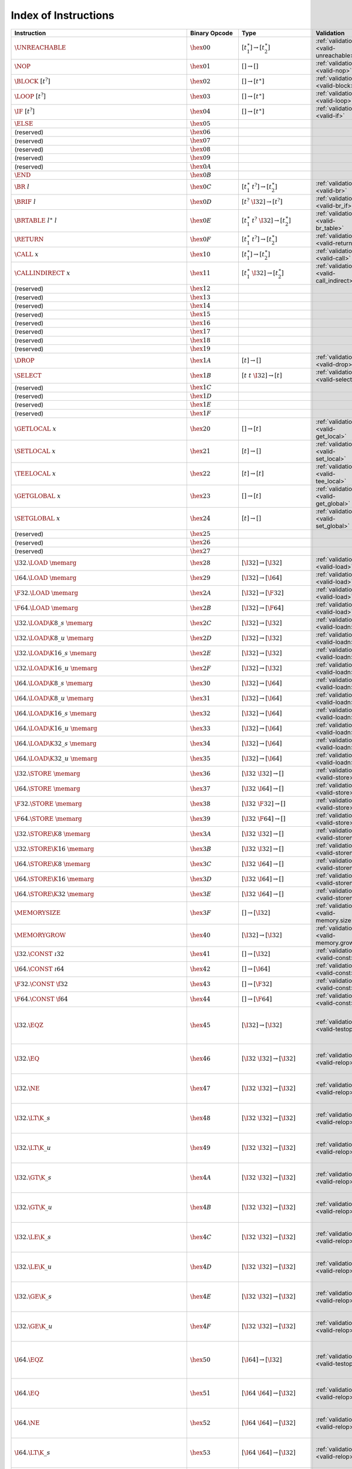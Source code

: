 .. index:: instruction
.. _index-instr:

Index of Instructions
---------------------

=======================================================  =========================  ==========================================  =============================================  ===============================================================
Instruction                                              Binary Opcode              Type                                        Validation                                     Execution
=======================================================  =========================  ==========================================  =============================================  ===============================================================
:math:`\UNREACHABLE`                                     :math:`\hex{00}`           :math:`[t_1^\ast] \to [t_2^\ast]`           :ref:`validation <valid-unreachable>`          :ref:`execution <exec-unreachable>`
:math:`\NOP`                                             :math:`\hex{01}`           :math:`[] \to []`                           :ref:`validation <valid-nop>`                  :ref:`execution <exec-nop>`
:math:`\BLOCK~[t^?]`                                     :math:`\hex{02}`           :math:`[] \to [t^\ast]`                     :ref:`validation <valid-block>`                :ref:`execution <exec-block>`
:math:`\LOOP~[t^?]`                                      :math:`\hex{03}`           :math:`[] \to [t^\ast]`                     :ref:`validation <valid-loop>`                 :ref:`execution <exec-loop>`
:math:`\IF~[t^?]`                                        :math:`\hex{04}`           :math:`[] \to [t^\ast]`                     :ref:`validation <valid-if>`                   :ref:`execution <exec-if>`
:math:`\ELSE`                                            :math:`\hex{05}`
(reserved)                                               :math:`\hex{06}`
(reserved)                                               :math:`\hex{07}`
(reserved)                                               :math:`\hex{08}`
(reserved)                                               :math:`\hex{09}`
(reserved)                                               :math:`\hex{0A}`
:math:`\END`                                             :math:`\hex{0B}`
:math:`\BR~l`                                            :math:`\hex{0C}`           :math:`[t_1^\ast~t^?] \to [t_2^\ast]`       :ref:`validation <valid-br>`                   :ref:`execution <exec-br>`
:math:`\BRIF~l`                                          :math:`\hex{0D}`           :math:`[t^?~\I32] \to [t^?]`                :ref:`validation <valid-br_if>`                :ref:`execution <exec-br_if>`
:math:`\BRTABLE~l^\ast~l`                                :math:`\hex{0E}`           :math:`[t_1^\ast~t^?~\I32] \to [t_2^\ast]`  :ref:`validation <valid-br_table>`             :ref:`execution <exec-br_table>`
:math:`\RETURN`                                          :math:`\hex{0F}`           :math:`[t_1^\ast~t^?] \to [t_2^\ast]`       :ref:`validation <valid-return>`               :ref:`execution <exec-return>`
:math:`\CALL~x`                                          :math:`\hex{10}`           :math:`[t_1^\ast] \to [t_2^\ast]`           :ref:`validation <valid-call>`                 :ref:`execution <exec-call>`
:math:`\CALLINDIRECT~x`                                  :math:`\hex{11}`           :math:`[t_1^\ast~\I32] \to [t_2^\ast]`      :ref:`validation <valid-call_indirect>`        :ref:`execution <exec-call_indirect>`
(reserved)                                               :math:`\hex{12}`
(reserved)                                               :math:`\hex{13}`
(reserved)                                               :math:`\hex{14}`
(reserved)                                               :math:`\hex{15}`
(reserved)                                               :math:`\hex{16}`
(reserved)                                               :math:`\hex{17}`
(reserved)                                               :math:`\hex{18}`
(reserved)                                               :math:`\hex{19}`
:math:`\DROP`                                            :math:`\hex{1A}`           :math:`[t] \to []`                          :ref:`validation <valid-drop>`                 :ref:`execution <exec-drop>`
:math:`\SELECT`                                          :math:`\hex{1B}`           :math:`[t~t~\I32] \to [t]`                  :ref:`validation <valid-select>`               :ref:`execution <exec-select>`
(reserved)                                               :math:`\hex{1C}`
(reserved)                                               :math:`\hex{1D}`
(reserved)                                               :math:`\hex{1E}`
(reserved)                                               :math:`\hex{1F}`
:math:`\GETLOCAL~x`                                      :math:`\hex{20}`           :math:`[] \to [t]`                          :ref:`validation <valid-get_local>`            :ref:`execution <exec-get_local>`
:math:`\SETLOCAL~x`                                      :math:`\hex{21}`           :math:`[t] \to []`                          :ref:`validation <valid-set_local>`            :ref:`execution <exec-set_local>`
:math:`\TEELOCAL~x`                                      :math:`\hex{22}`           :math:`[t] \to [t]`                         :ref:`validation <valid-tee_local>`            :ref:`execution <exec-tee_local>`
:math:`\GETGLOBAL~x`                                     :math:`\hex{23}`           :math:`[] \to [t]`                          :ref:`validation <valid-get_global>`           :ref:`execution <exec-get_global>`
:math:`\SETGLOBAL~x`                                     :math:`\hex{24}`           :math:`[t] \to []`                          :ref:`validation <valid-set_global>`           :ref:`execution <exec-set_global>`
(reserved)                                               :math:`\hex{25}`
(reserved)                                               :math:`\hex{26}`
(reserved)                                               :math:`\hex{27}`
:math:`\I32.\LOAD~\memarg`                               :math:`\hex{28}`           :math:`[\I32] \to [\I32]`                   :ref:`validation <valid-load>`                 :ref:`execution <exec-load>`
:math:`\I64.\LOAD~\memarg`                               :math:`\hex{29}`           :math:`[\I32] \to [\I64]`                   :ref:`validation <valid-load>`                 :ref:`execution <exec-load>`
:math:`\F32.\LOAD~\memarg`                               :math:`\hex{2A}`           :math:`[\I32] \to [\F32]`                   :ref:`validation <valid-load>`                 :ref:`execution <exec-load>`
:math:`\F64.\LOAD~\memarg`                               :math:`\hex{2B}`           :math:`[\I32] \to [\F64]`                   :ref:`validation <valid-load>`                 :ref:`execution <exec-load>`
:math:`\I32.\LOAD\K{8\_s}~\memarg`                       :math:`\hex{2C}`           :math:`[\I32] \to [\I32]`                   :ref:`validation <valid-loadn>`                :ref:`execution <exec-loadn>`
:math:`\I32.\LOAD\K{8\_u}~\memarg`                       :math:`\hex{2D}`           :math:`[\I32] \to [\I32]`                   :ref:`validation <valid-loadn>`                :ref:`execution <exec-loadn>`
:math:`\I32.\LOAD\K{16\_s}~\memarg`                      :math:`\hex{2E}`           :math:`[\I32] \to [\I32]`                   :ref:`validation <valid-loadn>`                :ref:`execution <exec-loadn>`
:math:`\I32.\LOAD\K{16\_u}~\memarg`                      :math:`\hex{2F}`           :math:`[\I32] \to [\I32]`                   :ref:`validation <valid-loadn>`                :ref:`execution <exec-loadn>`
:math:`\I64.\LOAD\K{8\_s}~\memarg`                       :math:`\hex{30}`           :math:`[\I32] \to [\I64]`                   :ref:`validation <valid-loadn>`                :ref:`execution <exec-loadn>`
:math:`\I64.\LOAD\K{8\_u}~\memarg`                       :math:`\hex{31}`           :math:`[\I32] \to [\I64]`                   :ref:`validation <valid-loadn>`                :ref:`execution <exec-loadn>`
:math:`\I64.\LOAD\K{16\_s}~\memarg`                      :math:`\hex{32}`           :math:`[\I32] \to [\I64]`                   :ref:`validation <valid-loadn>`                :ref:`execution <exec-loadn>`
:math:`\I64.\LOAD\K{16\_u}~\memarg`                      :math:`\hex{33}`           :math:`[\I32] \to [\I64]`                   :ref:`validation <valid-loadn>`                :ref:`execution <exec-loadn>`
:math:`\I64.\LOAD\K{32\_s}~\memarg`                      :math:`\hex{34}`           :math:`[\I32] \to [\I64]`                   :ref:`validation <valid-loadn>`                :ref:`execution <exec-loadn>`
:math:`\I64.\LOAD\K{32\_u}~\memarg`                      :math:`\hex{35}`           :math:`[\I32] \to [\I64]`                   :ref:`validation <valid-loadn>`                :ref:`execution <exec-loadn>`
:math:`\I32.\STORE~\memarg`                              :math:`\hex{36}`           :math:`[\I32~\I32] \to []`                  :ref:`validation <valid-store>`                :ref:`execution <exec-store>`
:math:`\I64.\STORE~\memarg`                              :math:`\hex{37}`           :math:`[\I32~\I64] \to []`                  :ref:`validation <valid-store>`                :ref:`execution <exec-store>`
:math:`\F32.\STORE~\memarg`                              :math:`\hex{38}`           :math:`[\I32~\F32] \to []`                  :ref:`validation <valid-store>`                :ref:`execution <exec-store>`
:math:`\F64.\STORE~\memarg`                              :math:`\hex{39}`           :math:`[\I32~\F64] \to []`                  :ref:`validation <valid-store>`                :ref:`execution <exec-store>`
:math:`\I32.\STORE\K{8}~\memarg`                         :math:`\hex{3A}`           :math:`[\I32~\I32] \to []`                  :ref:`validation <valid-storen>`               :ref:`execution <exec-storen>`
:math:`\I32.\STORE\K{16}~\memarg`                        :math:`\hex{3B}`           :math:`[\I32~\I32] \to []`                  :ref:`validation <valid-storen>`               :ref:`execution <exec-storen>`
:math:`\I64.\STORE\K{8}~\memarg`                         :math:`\hex{3C}`           :math:`[\I32~\I64] \to []`                  :ref:`validation <valid-storen>`               :ref:`execution <exec-storen>`
:math:`\I64.\STORE\K{16}~\memarg`                        :math:`\hex{3D}`           :math:`[\I32~\I64] \to []`                  :ref:`validation <valid-storen>`               :ref:`execution <exec-storen>`
:math:`\I64.\STORE\K{32}~\memarg`                        :math:`\hex{3E}`           :math:`[\I32~\I64] \to []`                  :ref:`validation <valid-storen>`               :ref:`execution <exec-storen>`
:math:`\MEMORYSIZE`                                      :math:`\hex{3F}`           :math:`[] \to [\I32]`                       :ref:`validation <valid-memory.size>`          :ref:`execution <exec-memory.size>`
:math:`\MEMORYGROW`                                      :math:`\hex{40}`           :math:`[\I32] \to [\I32]`                   :ref:`validation <valid-memory.grow>`          :ref:`execution <exec-memory.grow>`
:math:`\I32.\CONST~\i32`                                 :math:`\hex{41}`           :math:`[] \to [\I32]`                       :ref:`validation <valid-const>`                :ref:`execution <exec-const>`
:math:`\I64.\CONST~\i64`                                 :math:`\hex{42}`           :math:`[] \to [\I64]`                       :ref:`validation <valid-const>`                :ref:`execution <exec-const>`
:math:`\F32.\CONST~\f32`                                 :math:`\hex{43}`           :math:`[] \to [\F32]`                       :ref:`validation <valid-const>`                :ref:`execution <exec-const>`
:math:`\F64.\CONST~\f64`                                 :math:`\hex{44}`           :math:`[] \to [\F64]`                       :ref:`validation <valid-const>`                :ref:`execution <exec-const>`
:math:`\I32.\EQZ`                                        :math:`\hex{45}`           :math:`[\I32] \to [\I32]`                   :ref:`validation <valid-testop>`               :ref:`execution <exec-testop>`, :ref:`operator <op-ieqz>`
:math:`\I32.\EQ`                                         :math:`\hex{46}`           :math:`[\I32~\I32] \to [\I32]`              :ref:`validation <valid-relop>`                :ref:`execution <exec-relop>`, :ref:`operator <op-ieq>`
:math:`\I32.\NE`                                         :math:`\hex{47}`           :math:`[\I32~\I32] \to [\I32]`              :ref:`validation <valid-relop>`                :ref:`execution <exec-relop>`, :ref:`operator <op-ine>`
:math:`\I32.\LT\K{\_s}`                                  :math:`\hex{48}`           :math:`[\I32~\I32] \to [\I32]`              :ref:`validation <valid-relop>`                :ref:`execution <exec-relop>`, :ref:`operator <op-ilt_s>`
:math:`\I32.\LT\K{\_u}`                                  :math:`\hex{49}`           :math:`[\I32~\I32] \to [\I32]`              :ref:`validation <valid-relop>`                :ref:`execution <exec-relop>`, :ref:`operator <op-ilt_u>`
:math:`\I32.\GT\K{\_s}`                                  :math:`\hex{4A}`           :math:`[\I32~\I32] \to [\I32]`              :ref:`validation <valid-relop>`                :ref:`execution <exec-relop>`, :ref:`operator <op-igt_s>`
:math:`\I32.\GT\K{\_u}`                                  :math:`\hex{4B}`           :math:`[\I32~\I32] \to [\I32]`              :ref:`validation <valid-relop>`                :ref:`execution <exec-relop>`, :ref:`operator <op-igt_u>`
:math:`\I32.\LE\K{\_s}`                                  :math:`\hex{4C}`           :math:`[\I32~\I32] \to [\I32]`              :ref:`validation <valid-relop>`                :ref:`execution <exec-relop>`, :ref:`operator <op-ile_s>`
:math:`\I32.\LE\K{\_u}`                                  :math:`\hex{4D}`           :math:`[\I32~\I32] \to [\I32]`              :ref:`validation <valid-relop>`                :ref:`execution <exec-relop>`, :ref:`operator <op-ile_u>`
:math:`\I32.\GE\K{\_s}`                                  :math:`\hex{4E}`           :math:`[\I32~\I32] \to [\I32]`              :ref:`validation <valid-relop>`                :ref:`execution <exec-relop>`, :ref:`operator <op-ige_s>`
:math:`\I32.\GE\K{\_u}`                                  :math:`\hex{4F}`           :math:`[\I32~\I32] \to [\I32]`              :ref:`validation <valid-relop>`                :ref:`execution <exec-relop>`, :ref:`operator <op-ige_u>`
:math:`\I64.\EQZ`                                        :math:`\hex{50}`           :math:`[\I64] \to [\I32]`                   :ref:`validation <valid-testop>`               :ref:`execution <exec-testop>`, :ref:`operator <op-ieqz>`
:math:`\I64.\EQ`                                         :math:`\hex{51}`           :math:`[\I64~\I64] \to [\I32]`              :ref:`validation <valid-relop>`                :ref:`execution <exec-relop>`, :ref:`operator <op-ieq>`
:math:`\I64.\NE`                                         :math:`\hex{52}`           :math:`[\I64~\I64] \to [\I32]`              :ref:`validation <valid-relop>`                :ref:`execution <exec-relop>`, :ref:`operator <op-ine>`
:math:`\I64.\LT\K{\_s}`                                  :math:`\hex{53}`           :math:`[\I64~\I64] \to [\I32]`              :ref:`validation <valid-relop>`                :ref:`execution <exec-relop>`, :ref:`operator <op-ilt_s>`
:math:`\I64.\LT\K{\_u}`                                  :math:`\hex{54}`           :math:`[\I64~\I64] \to [\I32]`              :ref:`validation <valid-relop>`                :ref:`execution <exec-relop>`, :ref:`operator <op-ilt_u>`
:math:`\I64.\GT\K{\_s}`                                  :math:`\hex{55}`           :math:`[\I64~\I64] \to [\I32]`              :ref:`validation <valid-relop>`                :ref:`execution <exec-relop>`, :ref:`operator <op-igt_s>`
:math:`\I64.\GT\K{\_u}`                                  :math:`\hex{56}`           :math:`[\I64~\I64] \to [\I32]`              :ref:`validation <valid-relop>`                :ref:`execution <exec-relop>`, :ref:`operator <op-igt_u>`
:math:`\I64.\LE\K{\_s}`                                  :math:`\hex{57}`           :math:`[\I64~\I64] \to [\I32]`              :ref:`validation <valid-relop>`                :ref:`execution <exec-relop>`, :ref:`operator <op-ile_s>`
:math:`\I64.\LE\K{\_u}`                                  :math:`\hex{58}`           :math:`[\I64~\I64] \to [\I32]`              :ref:`validation <valid-relop>`                :ref:`execution <exec-relop>`, :ref:`operator <op-ile_u>`
:math:`\I64.\GE\K{\_s}`                                  :math:`\hex{59}`           :math:`[\I64~\I64] \to [\I32]`              :ref:`validation <valid-relop>`                :ref:`execution <exec-relop>`, :ref:`operator <op-ige_s>`
:math:`\I64.\GE\K{\_u}`                                  :math:`\hex{5A}`           :math:`[\I64~\I64] \to [\I32]`              :ref:`validation <valid-relop>`                :ref:`execution <exec-relop>`, :ref:`operator <op-ige_u>`
:math:`\F32.\EQ`                                         :math:`\hex{5B}`           :math:`[\F32~\F32] \to [\I32]`              :ref:`validation <valid-relop>`                :ref:`execution <exec-relop>`, :ref:`operator <op-feq>`
:math:`\F32.\NE`                                         :math:`\hex{5C}`           :math:`[\F32~\F32] \to [\I32]`              :ref:`validation <valid-relop>`                :ref:`execution <exec-relop>`, :ref:`operator <op-fne>`
:math:`\F32.\LT`                                         :math:`\hex{5D}`           :math:`[\F32~\F32] \to [\I32]`              :ref:`validation <valid-relop>`                :ref:`execution <exec-relop>`, :ref:`operator <op-flt>`
:math:`\F32.\GT`                                         :math:`\hex{5E}`           :math:`[\F32~\F32] \to [\I32]`              :ref:`validation <valid-relop>`                :ref:`execution <exec-relop>`, :ref:`operator <op-fgt>`
:math:`\F32.\LE`                                         :math:`\hex{5F}`           :math:`[\F32~\F32] \to [\I32]`              :ref:`validation <valid-relop>`                :ref:`execution <exec-relop>`, :ref:`operator <op-fle>`
:math:`\F32.\GE`                                         :math:`\hex{60}`           :math:`[\F32~\F32] \to [\I32]`              :ref:`validation <valid-relop>`                :ref:`execution <exec-relop>`, :ref:`operator <op-fge>`
:math:`\F64.\EQ`                                         :math:`\hex{61}`           :math:`[\F64~\F64] \to [\I32]`              :ref:`validation <valid-relop>`                :ref:`execution <exec-relop>`, :ref:`operator <op-feq>`
:math:`\F64.\NE`                                         :math:`\hex{62}`           :math:`[\F64~\F64] \to [\I32]`              :ref:`validation <valid-relop>`                :ref:`execution <exec-relop>`, :ref:`operator <op-fne>`
:math:`\F64.\LT`                                         :math:`\hex{63}`           :math:`[\F64~\F64] \to [\I32]`              :ref:`validation <valid-relop>`                :ref:`execution <exec-relop>`, :ref:`operator <op-flt>`
:math:`\F64.\GT`                                         :math:`\hex{64}`           :math:`[\F64~\F64] \to [\I32]`              :ref:`validation <valid-relop>`                :ref:`execution <exec-relop>`, :ref:`operator <op-fgt>`
:math:`\F64.\LE`                                         :math:`\hex{65}`           :math:`[\F64~\F64] \to [\I32]`              :ref:`validation <valid-relop>`                :ref:`execution <exec-relop>`, :ref:`operator <op-fle>`
:math:`\F64.\GE`                                         :math:`\hex{66}`           :math:`[\F64~\F64] \to [\I32]`              :ref:`validation <valid-relop>`                :ref:`execution <exec-relop>`, :ref:`operator <op-fge>`
:math:`\I32.\CLZ`                                        :math:`\hex{67}`           :math:`[\I32] \to [\I32]`                   :ref:`validation <valid-unop>`                 :ref:`execution <exec-unop>`, :ref:`operator <op-iclz>`
:math:`\I32.\CTZ`                                        :math:`\hex{68}`           :math:`[\I32] \to [\I32]`                   :ref:`validation <valid-unop>`                 :ref:`execution <exec-unop>`, :ref:`operator <op-ictz>`
:math:`\I32.\POPCNT`                                     :math:`\hex{69}`           :math:`[\I32] \to [\I32]`                   :ref:`validation <valid-unop>`                 :ref:`execution <exec-unop>`, :ref:`operator <op-ipopcnt>`
:math:`\I32.\ADD`                                        :math:`\hex{6A}`           :math:`[\I32~\I32] \to [\I32]`              :ref:`validation <valid-binop>`                :ref:`execution <exec-binop>`, :ref:`operator <op-iadd>`
:math:`\I32.\SUB`                                        :math:`\hex{6B}`           :math:`[\I32~\I32] \to [\I32]`              :ref:`validation <valid-binop>`                :ref:`execution <exec-binop>`, :ref:`operator <op-isub>`
:math:`\I32.\MUL`                                        :math:`\hex{6C}`           :math:`[\I32~\I32] \to [\I32]`              :ref:`validation <valid-binop>`                :ref:`execution <exec-binop>`, :ref:`operator <op-imul>`
:math:`\I32.\DIV\K{\_s}`                                 :math:`\hex{6D}`           :math:`[\I32~\I32] \to [\I32]`              :ref:`validation <valid-binop>`                :ref:`execution <exec-binop>`, :ref:`operator <op-idiv_s>`
:math:`\I32.\DIV\K{\_u}`                                 :math:`\hex{6E}`           :math:`[\I32~\I32] \to [\I32]`              :ref:`validation <valid-binop>`                :ref:`execution <exec-binop>`, :ref:`operator <op-idiv_u>`
:math:`\I32.\REM\K{\_s}`                                 :math:`\hex{6F}`           :math:`[\I32~\I32] \to [\I32]`              :ref:`validation <valid-binop>`                :ref:`execution <exec-binop>`, :ref:`operator <op-irem_s>`
:math:`\I32.\REM\K{\_u}`                                 :math:`\hex{70}`           :math:`[\I32~\I32] \to [\I32]`              :ref:`validation <valid-binop>`                :ref:`execution <exec-binop>`, :ref:`operator <op-irem_u>`
:math:`\I32.\AND`                                        :math:`\hex{71}`           :math:`[\I32~\I32] \to [\I32]`              :ref:`validation <valid-binop>`                :ref:`execution <exec-binop>`, :ref:`operator <op-iand>`
:math:`\I32.\OR`                                         :math:`\hex{72}`           :math:`[\I32~\I32] \to [\I32]`              :ref:`validation <valid-binop>`                :ref:`execution <exec-binop>`, :ref:`operator <op-ior>`
:math:`\I32.\XOR`                                        :math:`\hex{73}`           :math:`[\I32~\I32] \to [\I32]`              :ref:`validation <valid-binop>`                :ref:`execution <exec-binop>`, :ref:`operator <op-ixor>`
:math:`\I32.\SHL`                                        :math:`\hex{74}`           :math:`[\I32~\I32] \to [\I32]`              :ref:`validation <valid-binop>`                :ref:`execution <exec-binop>`, :ref:`operator <op-ishl>`
:math:`\I32.\SHR\K{\_s}`                                 :math:`\hex{75}`           :math:`[\I32~\I32] \to [\I32]`              :ref:`validation <valid-binop>`                :ref:`execution <exec-binop>`, :ref:`operator <op-ishr_s>`
:math:`\I32.\SHR\K{\_u}`                                 :math:`\hex{76}`           :math:`[\I32~\I32] \to [\I32]`              :ref:`validation <valid-binop>`                :ref:`execution <exec-binop>`, :ref:`operator <op-ishr_u>`
:math:`\I32.\ROTL`                                       :math:`\hex{77}`           :math:`[\I32~\I32] \to [\I32]`              :ref:`validation <valid-binop>`                :ref:`execution <exec-binop>`, :ref:`operator <op-irotl>`
:math:`\I32.\ROTR`                                       :math:`\hex{78}`           :math:`[\I32~\I32] \to [\I32]`              :ref:`validation <valid-binop>`                :ref:`execution <exec-binop>`, :ref:`operator <op-irotr>`
:math:`\I64.\CLZ`                                        :math:`\hex{79}`           :math:`[\I64] \to [\I64]`                   :ref:`validation <valid-unop>`                 :ref:`execution <exec-unop>`, :ref:`operator <op-iclz>`
:math:`\I64.\CTZ`                                        :math:`\hex{7A}`           :math:`[\I64] \to [\I64]`                   :ref:`validation <valid-unop>`                 :ref:`execution <exec-unop>`, :ref:`operator <op-ictz>`
:math:`\I64.\POPCNT`                                     :math:`\hex{7B}`           :math:`[\I64] \to [\I64]`                   :ref:`validation <valid-unop>`                 :ref:`execution <exec-unop>`, :ref:`operator <op-ipopcnt>`
:math:`\I64.\ADD`                                        :math:`\hex{7C}`           :math:`[\I64~\I64] \to [\I64]`              :ref:`validation <valid-binop>`                :ref:`execution <exec-binop>`, :ref:`operator <op-iadd>`
:math:`\I64.\SUB`                                        :math:`\hex{7D}`           :math:`[\I64~\I64] \to [\I64]`              :ref:`validation <valid-binop>`                :ref:`execution <exec-binop>`, :ref:`operator <op-isub>`
:math:`\I64.\MUL`                                        :math:`\hex{7E}`           :math:`[\I64~\I64] \to [\I64]`              :ref:`validation <valid-binop>`                :ref:`execution <exec-binop>`, :ref:`operator <op-imul>`
:math:`\I64.\DIV\K{\_s}`                                 :math:`\hex{7F}`           :math:`[\I64~\I64] \to [\I64]`              :ref:`validation <valid-binop>`                :ref:`execution <exec-binop>`, :ref:`operator <op-idiv_s>`
:math:`\I64.\DIV\K{\_u}`                                 :math:`\hex{80}`           :math:`[\I64~\I64] \to [\I64]`              :ref:`validation <valid-binop>`                :ref:`execution <exec-binop>`, :ref:`operator <op-idiv_u>`
:math:`\I64.\REM\K{\_s}`                                 :math:`\hex{81}`           :math:`[\I64~\I64] \to [\I64]`              :ref:`validation <valid-binop>`                :ref:`execution <exec-binop>`, :ref:`operator <op-irem_s>`
:math:`\I64.\REM\K{\_u}`                                 :math:`\hex{82}`           :math:`[\I64~\I64] \to [\I64]`              :ref:`validation <valid-binop>`                :ref:`execution <exec-binop>`, :ref:`operator <op-irem_u>`
:math:`\I64.\AND`                                        :math:`\hex{83}`           :math:`[\I64~\I64] \to [\I64]`              :ref:`validation <valid-binop>`                :ref:`execution <exec-binop>`, :ref:`operator <op-iand>`
:math:`\I64.\OR`                                         :math:`\hex{84}`           :math:`[\I64~\I64] \to [\I64]`              :ref:`validation <valid-binop>`                :ref:`execution <exec-binop>`, :ref:`operator <op-ior>`
:math:`\I64.\XOR`                                        :math:`\hex{85}`           :math:`[\I64~\I64] \to [\I64]`              :ref:`validation <valid-binop>`                :ref:`execution <exec-binop>`, :ref:`operator <op-ixor>`
:math:`\I64.\SHL`                                        :math:`\hex{86}`           :math:`[\I64~\I64] \to [\I64]`              :ref:`validation <valid-binop>`                :ref:`execution <exec-binop>`, :ref:`operator <op-ishl>`
:math:`\I64.\SHR\K{\_s}`                                 :math:`\hex{87}`           :math:`[\I64~\I64] \to [\I64]`              :ref:`validation <valid-binop>`                :ref:`execution <exec-binop>`, :ref:`operator <op-ishr_s>`
:math:`\I64.\SHR\K{\_u}`                                 :math:`\hex{88}`           :math:`[\I64~\I64] \to [\I64]`              :ref:`validation <valid-binop>`                :ref:`execution <exec-binop>`, :ref:`operator <op-ishr_u>`
:math:`\I64.\ROTL`                                       :math:`\hex{89}`           :math:`[\I64~\I64] \to [\I64]`              :ref:`validation <valid-binop>`                :ref:`execution <exec-binop>`, :ref:`operator <op-irotl>`
:math:`\I64.\ROTR`                                       :math:`\hex{8A}`           :math:`[\I64~\I64] \to [\I64]`              :ref:`validation <valid-binop>`                :ref:`execution <exec-binop>`, :ref:`operator <op-irotr>`
:math:`\F32.\ABS`                                        :math:`\hex{8B}`           :math:`[\F32] \to [\F32]`                   :ref:`validation <valid-unop>`                 :ref:`execution <exec-unop>`, :ref:`operator <op-fabs>`
:math:`\F32.\NEG`                                        :math:`\hex{8C}`           :math:`[\F32] \to [\F32]`                   :ref:`validation <valid-unop>`                 :ref:`execution <exec-unop>`, :ref:`operator <op-fneg>`
:math:`\F32.\CEIL`                                       :math:`\hex{8D}`           :math:`[\F32] \to [\F32]`                   :ref:`validation <valid-unop>`                 :ref:`execution <exec-unop>`, :ref:`operator <op-fceil>`
:math:`\F32.\FLOOR`                                      :math:`\hex{8E}`           :math:`[\F32] \to [\F32]`                   :ref:`validation <valid-unop>`                 :ref:`execution <exec-unop>`, :ref:`operator <op-ffloor>`
:math:`\F32.\TRUNC`                                      :math:`\hex{8F}`           :math:`[\F32] \to [\F32]`                   :ref:`validation <valid-unop>`                 :ref:`execution <exec-unop>`, :ref:`operator <op-ftrunc>`
:math:`\F32.\NEAREST`                                    :math:`\hex{90}`           :math:`[\F32] \to [\F32]`                   :ref:`validation <valid-unop>`                 :ref:`execution <exec-unop>`, :ref:`operator <op-fnearest>`
:math:`\F32.\SQRT`                                       :math:`\hex{91}`           :math:`[\F32] \to [\F32]`                   :ref:`validation <valid-unop>`                 :ref:`execution <exec-unop>`, :ref:`operator <op-fsqrt>`
:math:`\F32.\ADD`                                        :math:`\hex{92}`           :math:`[\F32~\F32] \to [\F32]`              :ref:`validation <valid-binop>`                :ref:`execution <exec-binop>`, :ref:`operator <op-fadd>`
:math:`\F32.\SUB`                                        :math:`\hex{93}`           :math:`[\F32~\F32] \to [\F32]`              :ref:`validation <valid-binop>`                :ref:`execution <exec-binop>`, :ref:`operator <op-fsub>`
:math:`\F32.\MUL`                                        :math:`\hex{94}`           :math:`[\F32~\F32] \to [\F32]`              :ref:`validation <valid-binop>`                :ref:`execution <exec-binop>`, :ref:`operator <op-fmul>`
:math:`\F32.\DIV`                                        :math:`\hex{95}`           :math:`[\F32~\F32] \to [\F32]`              :ref:`validation <valid-binop>`                :ref:`execution <exec-binop>`, :ref:`operator <op-fdiv>`
:math:`\F32.\FMIN`                                       :math:`\hex{96}`           :math:`[\F32~\F32] \to [\F32]`              :ref:`validation <valid-binop>`                :ref:`execution <exec-binop>`, :ref:`operator <op-fmin>`
:math:`\F32.\FMAX`                                       :math:`\hex{97}`           :math:`[\F32~\F32] \to [\F32]`              :ref:`validation <valid-binop>`                :ref:`execution <exec-binop>`, :ref:`operator <op-fmax>`
:math:`\F32.\COPYSIGN`                                   :math:`\hex{98}`           :math:`[\F32~\F32] \to [\F32]`              :ref:`validation <valid-binop>`                :ref:`execution <exec-binop>`, :ref:`operator <op-fcopysign>`
:math:`\F64.\ABS`                                        :math:`\hex{99}`           :math:`[\F64] \to [\F64]`                   :ref:`validation <valid-unop>`                 :ref:`execution <exec-unop>`, :ref:`operator <op-fabs>`
:math:`\F64.\NEG`                                        :math:`\hex{9A}`           :math:`[\F64] \to [\F64]`                   :ref:`validation <valid-unop>`                 :ref:`execution <exec-unop>`, :ref:`operator <op-fneg>`
:math:`\F64.\CEIL`                                       :math:`\hex{9B}`           :math:`[\F64] \to [\F64]`                   :ref:`validation <valid-unop>`                 :ref:`execution <exec-unop>`, :ref:`operator <op-fceil>`
:math:`\F64.\FLOOR`                                      :math:`\hex{9C}`           :math:`[\F64] \to [\F64]`                   :ref:`validation <valid-unop>`                 :ref:`execution <exec-unop>`, :ref:`operator <op-ffloor>`
:math:`\F64.\TRUNC`                                      :math:`\hex{9D}`           :math:`[\F64] \to [\F64]`                   :ref:`validation <valid-unop>`                 :ref:`execution <exec-unop>`, :ref:`operator <op-ftrunc>`
:math:`\F64.\NEAREST`                                    :math:`\hex{9E}`           :math:`[\F64] \to [\F64]`                   :ref:`validation <valid-unop>`                 :ref:`execution <exec-unop>`, :ref:`operator <op-fnearest>`
:math:`\F64.\SQRT`                                       :math:`\hex{9F}`           :math:`[\F64] \to [\F64]`                   :ref:`validation <valid-unop>`                 :ref:`execution <exec-unop>`, :ref:`operator <op-fsqrt>`
:math:`\F64.\ADD`                                        :math:`\hex{A0}`           :math:`[\F64~\F64] \to [\F64]`              :ref:`validation <valid-binop>`                :ref:`execution <exec-binop>`, :ref:`operator <op-fadd>`
:math:`\F64.\SUB`                                        :math:`\hex{A1}`           :math:`[\F64~\F64] \to [\F64]`              :ref:`validation <valid-binop>`                :ref:`execution <exec-binop>`, :ref:`operator <op-fsub>`
:math:`\F64.\MUL`                                        :math:`\hex{A2}`           :math:`[\F64~\F64] \to [\F64]`              :ref:`validation <valid-binop>`                :ref:`execution <exec-binop>`, :ref:`operator <op-fmul>`
:math:`\F64.\DIV`                                        :math:`\hex{A3}`           :math:`[\F64~\F64] \to [\F64]`              :ref:`validation <valid-binop>`                :ref:`execution <exec-binop>`, :ref:`operator <op-fdiv>`
:math:`\F64.\FMIN`                                       :math:`\hex{A4}`           :math:`[\F64~\F64] \to [\F64]`              :ref:`validation <valid-binop>`                :ref:`execution <exec-binop>`, :ref:`operator <op-fmin>`
:math:`\F64.\FMAX`                                       :math:`\hex{A5}`           :math:`[\F64~\F64] \to [\F64]`              :ref:`validation <valid-binop>`                :ref:`execution <exec-binop>`, :ref:`operator <op-fmax>`
:math:`\F64.\COPYSIGN`                                   :math:`\hex{A6}`           :math:`[\F64~\F64] \to [\F64]`              :ref:`validation <valid-binop>`                :ref:`execution <exec-binop>`, :ref:`operator <op-fcopysign>`
:math:`\I32.\WRAP\K{/}\I64`                              :math:`\hex{A7}`           :math:`[\I64] \to [\I32]`                   :ref:`validation <valid-cvtop>`                :ref:`execution <exec-cvtop>`, :ref:`operator <op-wrap>`
:math:`\I32.\TRUNC\K{\_s/}\F32`                          :math:`\hex{A8}`           :math:`[\F32] \to [\I32]`                   :ref:`validation <valid-cvtop>`                :ref:`execution <exec-cvtop>`, :ref:`operator <op-trunc_s>`
:math:`\I32.\TRUNC\K{\_u/}\F32`                          :math:`\hex{A9}`           :math:`[\F32] \to [\I32]`                   :ref:`validation <valid-cvtop>`                :ref:`execution <exec-cvtop>`, :ref:`operator <op-trunc_u>`
:math:`\I32.\TRUNC\K{\_s/}\F64`                          :math:`\hex{AA}`           :math:`[\F64] \to [\I32]`                   :ref:`validation <valid-cvtop>`                :ref:`execution <exec-cvtop>`, :ref:`operator <op-trunc_s>`
:math:`\I32.\TRUNC\K{\_u/}\F64`                          :math:`\hex{AB}`           :math:`[\F64] \to [\I32]`                   :ref:`validation <valid-cvtop>`                :ref:`execution <exec-cvtop>`, :ref:`operator <op-trunc_u>`
:math:`\I64.\EXTEND\K{\_s/}\I32`                         :math:`\hex{AC}`           :math:`[\I32] \to [\I64]`                   :ref:`validation <valid-cvtop>`                :ref:`execution <exec-cvtop>`, :ref:`operator <op-extend_s>`
:math:`\I64.\EXTEND\K{\_u/}\I32`                         :math:`\hex{AD}`           :math:`[\I32] \to [\I64]`                   :ref:`validation <valid-cvtop>`                :ref:`execution <exec-cvtop>`, :ref:`operator <op-extend_u>`
:math:`\I64.\TRUNC\K{\_s/}\F32`                          :math:`\hex{AE}`           :math:`[\F32] \to [\I64]`                   :ref:`validation <valid-cvtop>`                :ref:`execution <exec-cvtop>`, :ref:`operator <op-trunc_s>`
:math:`\I64.\TRUNC\K{\_u/}\F32`                          :math:`\hex{AF}`           :math:`[\F32] \to [\I64]`                   :ref:`validation <valid-cvtop>`                :ref:`execution <exec-cvtop>`, :ref:`operator <op-trunc_u>`
:math:`\I64.\TRUNC\K{\_s/}\F64`                          :math:`\hex{B0}`           :math:`[\F64] \to [\I64]`                   :ref:`validation <valid-cvtop>`                :ref:`execution <exec-cvtop>`, :ref:`operator <op-trunc_s>`
:math:`\I64.\TRUNC\K{\_u/}\F64`                          :math:`\hex{B1}`           :math:`[\F64] \to [\I64]`                   :ref:`validation <valid-cvtop>`                :ref:`execution <exec-cvtop>`, :ref:`operator <op-trunc_u>`
:math:`\F32.\CONVERT\K{\_s/}\I32`                        :math:`\hex{B2}`           :math:`[\I32] \to [\F32]`                   :ref:`validation <valid-cvtop>`                :ref:`execution <exec-cvtop>`, :ref:`operator <op-convert_s>`
:math:`\F32.\CONVERT\K{\_u/}\I32`                        :math:`\hex{B3}`           :math:`[\I32] \to [\F32]`                   :ref:`validation <valid-cvtop>`                :ref:`execution <exec-cvtop>`, :ref:`operator <op-convert_u>`
:math:`\F32.\CONVERT\K{\_s/}\I64`                        :math:`\hex{B4}`           :math:`[\I64] \to [\F32]`                   :ref:`validation <valid-cvtop>`                :ref:`execution <exec-cvtop>`, :ref:`operator <op-convert_s>`
:math:`\F32.\CONVERT\K{\_u/}\I64`                        :math:`\hex{B5}`           :math:`[\I64] \to [\F32]`                   :ref:`validation <valid-cvtop>`                :ref:`execution <exec-cvtop>`, :ref:`operator <op-convert_u>`
:math:`\F32.\DEMOTE\K{/}\F64`                            :math:`\hex{B6}`           :math:`[\F64] \to [\F32]`                   :ref:`validation <valid-cvtop>`                :ref:`execution <exec-cvtop>`, :ref:`operator <op-demote>`
:math:`\F64.\CONVERT\K{\_s/}\I32`                        :math:`\hex{B7}`           :math:`[\I32] \to [\F64]`                   :ref:`validation <valid-cvtop>`                :ref:`execution <exec-cvtop>`, :ref:`operator <op-convert_s>`
:math:`\F64.\CONVERT\K{\_u/}\I32`                        :math:`\hex{B8}`           :math:`[\I32] \to [\F64]`                   :ref:`validation <valid-cvtop>`                :ref:`execution <exec-cvtop>`, :ref:`operator <op-convert_u>`
:math:`\F64.\CONVERT\K{\_s/}\I64`                        :math:`\hex{B9}`           :math:`[\I64] \to [\F64]`                   :ref:`validation <valid-cvtop>`                :ref:`execution <exec-cvtop>`, :ref:`operator <op-convert_s>`
:math:`\F64.\CONVERT\K{\_u/}\I64`                        :math:`\hex{BA}`           :math:`[\I64] \to [\F64]`                   :ref:`validation <valid-cvtop>`                :ref:`execution <exec-cvtop>`, :ref:`operator <op-convert_u>`
:math:`\F64.\PROMOTE\K{/}\F32`                           :math:`\hex{BB}`           :math:`[\F32] \to [\F64]`                   :ref:`validation <valid-cvtop>`                :ref:`execution <exec-cvtop>`, :ref:`operator <op-promote>`
:math:`\I32.\REINTERPRET\K{/}\F32`                       :math:`\hex{BC}`           :math:`[\F32] \to [\I32]`                   :ref:`validation <valid-cvtop>`                :ref:`execution <exec-cvtop>`, :ref:`operator <op-reinterpret>`
:math:`\I64.\REINTERPRET\K{/}\F64`                       :math:`\hex{BD}`           :math:`[\F64] \to [\I64]`                   :ref:`validation <valid-cvtop>`                :ref:`execution <exec-cvtop>`, :ref:`operator <op-reinterpret>`
:math:`\F32.\REINTERPRET\K{/}\I32`                       :math:`\hex{BE}`           :math:`[\I32] \to [\F32]`                   :ref:`validation <valid-cvtop>`                :ref:`execution <exec-cvtop>`, :ref:`operator <op-reinterpret>`
:math:`\F64.\REINTERPRET\K{/}\I64`                       :math:`\hex{BF}`           :math:`[\I64] \to [\F64]`                   :ref:`validation <valid-cvtop>`                :ref:`execution <exec-cvtop>`, :ref:`operator <op-reinterpret>`
:math:`\ATOMICNOTIFY~\memarg`                            :math:`\hex{FE}~\hex{00}`  :math:`[\I32~\I64] \to [\I64]`              :ref:`validation <valid-atomic-notify>`
:math:`\I32.\ATOMICWAIT~\memarg`                         :math:`\hex{FE}~\hex{01}`  :math:`[\I32~\I32~\I64] \to [\I32]`         :ref:`validation <valid-atomic-wait>`
:math:`\I64.\ATOMICWAIT~\memarg`                         :math:`\hex{FE}~\hex{02}`  :math:`[\I32~\I64~\I64] \to [\I32]`         :ref:`validation <valid-atomic-wait>`
:math:`\I32.\ATOMICLOAD~\memarg`                         :math:`\hex{FE}~\hex{10}`  :math:`[\I32] \to [\I32]`                   :ref:`validation <valid-atomic-load>`          :ref:`execution <exec-atomic-load>`
:math:`\I64.\ATOMICLOAD~\memarg`                         :math:`\hex{FE}~\hex{11}`  :math:`[\I32] \to [\I64]`                   :ref:`validation <valid-atomic-load>`          :ref:`execution <exec-atomic-load>`
:math:`\I32.\ATOMICLOAD\K{8\_u}~\memarg`                 :math:`\hex{FE}~\hex{12}`  :math:`[\I32] \to [\I32]`                   :ref:`validation <valid-atomic-loadn>`         :ref:`execution <exec-atomic-loadn>`
:math:`\I32.\ATOMICLOAD\K{16\_u}~\memarg`                :math:`\hex{FE}~\hex{13}`  :math:`[\I32] \to [\I32]`                   :ref:`validation <valid-atomic-loadn>`         :ref:`execution <exec-atomic-loadn>`
:math:`\I64.\ATOMICLOAD\K{8\_u}~\memarg`                 :math:`\hex{FE}~\hex{14}`  :math:`[\I32] \to [\I64]`                   :ref:`validation <valid-atomic-loadn>`         :ref:`execution <exec-atomic-loadn>`
:math:`\I64.\ATOMICLOAD\K{16\_u}~\memarg`                :math:`\hex{FE}~\hex{15}`  :math:`[\I32] \to [\I64]`                   :ref:`validation <valid-atomic-loadn>`         :ref:`execution <exec-atomic-loadn>`
:math:`\I64.\ATOMICLOAD\K{32\_u}~\memarg`                :math:`\hex{FE}~\hex{16}`  :math:`[\I32] \to [\I64]`                   :ref:`validation <valid-atomic-loadn>`         :ref:`execution <exec-atomic-loadn>`
:math:`\I32.\ATOMICSTORE~\memarg`                        :math:`\hex{FE}~\hex{17}`  :math:`[\I32~\I32] \to []`                  :ref:`validation <valid-atomic-store>`         :ref:`execution <exec-atomic-store>`
:math:`\I64.\ATOMICSTORE~\memarg`                        :math:`\hex{FE}~\hex{18}`  :math:`[\I32~\I64] \to []`                  :ref:`validation <valid-atomic-store>`         :ref:`execution <exec-atomic-store>`
:math:`\I32.\ATOMICSTORE\K{8\_u}~\memarg`                :math:`\hex{FE}~\hex{19}`  :math:`[\I32~\I32] \to []`                  :ref:`validation <valid-atomic-storen>`        :ref:`execution <exec-atomic-storen>`
:math:`\I32.\ATOMICSTORE\K{16\_u}~\memarg`               :math:`\hex{FE}~\hex{1A}`  :math:`[\I32~\I32] \to []`                  :ref:`validation <valid-atomic-storen>`        :ref:`execution <exec-atomic-storen>`
:math:`\I64.\ATOMICSTORE\K{8\_u}~\memarg`                :math:`\hex{FE}~\hex{1B}`  :math:`[\I32~\I64] \to []`                  :ref:`validation <valid-atomic-storen>`        :ref:`execution <exec-atomic-storen>`
:math:`\I64.\ATOMICSTORE\K{16\_u}~\memarg`               :math:`\hex{FE}~\hex{1C}`  :math:`[\I32~\I64] \to []`                  :ref:`validation <valid-atomic-storen>`        :ref:`execution <exec-atomic-storen>`
:math:`\I64.\ATOMICSTORE\K{32\_u}~\memarg`               :math:`\hex{FE}~\hex{1D}`  :math:`[\I32~\I64] \to []`                  :ref:`validation <valid-atomic-storen>`        :ref:`execution <exec-atomic-storen>`
:math:`\I32.\ATOMICRMW.\ATOMICADD~\memarg`               :math:`\hex{FE}~\hex{1E}`  :math:`[\I32~\I32] \to [\I32]`              :ref:`validation <valid-atomic-rmw>`           :ref:`execution <exec-atomic-rmw>`, :ref:`operator <op-iadd>`
:math:`\I64.\ATOMICRMW.\ATOMICADD~\memarg`               :math:`\hex{FE}~\hex{1F}`  :math:`[\I32~\I64] \to [\I64]`              :ref:`validation <valid-atomic-rmw>`           :ref:`execution <exec-atomic-rmw>`, :ref:`operator <op-iadd>`
:math:`\I32.\ATOMICRMW\K{8\_u}.\ATOMICADD~\memarg`       :math:`\hex{FE}~\hex{20}`  :math:`[\I32~\I32] \to [\I32]`              :ref:`validation <valid-atomic-rmwn>`          :ref:`execution <exec-atomic-rmwn>`, :ref:`operator <op-iadd>`
:math:`\I32.\ATOMICRMW\K{16\_u}.\ATOMICADD~\memarg`      :math:`\hex{FE}~\hex{21}`  :math:`[\I32~\I32] \to [\I32]`              :ref:`validation <valid-atomic-rmwn>`          :ref:`execution <exec-atomic-rmwn>`, :ref:`operator <op-iadd>`
:math:`\I64.\ATOMICRMW\K{8\_u}.\ATOMICADD~\memarg`       :math:`\hex{FE}~\hex{22}`  :math:`[\I32~\I64] \to [\I64]`              :ref:`validation <valid-atomic-rmwn>`          :ref:`execution <exec-atomic-rmwn>`, :ref:`operator <op-iadd>`
:math:`\I64.\ATOMICRMW\K{16\_u}.\ATOMICADD~\memarg`      :math:`\hex{FE}~\hex{23}`  :math:`[\I32~\I64] \to [\I64]`              :ref:`validation <valid-atomic-rmwn>`          :ref:`execution <exec-atomic-rmwn>`, :ref:`operator <op-iadd>`
:math:`\I64.\ATOMICRMW\K{32\_u}.\ATOMICADD~\memarg`      :math:`\hex{FE}~\hex{24}`  :math:`[\I32~\I64] \to [\I64]`              :ref:`validation <valid-atomic-rmwn>`          :ref:`execution <exec-atomic-rmwn>`, :ref:`operator <op-iadd>`
:math:`\I32.\ATOMICRMW.\ATOMICSUB~\memarg`               :math:`\hex{FE}~\hex{25}`  :math:`[\I32~\I32] \to [\I32]`              :ref:`validation <valid-atomic-rmw>`           :ref:`execution <exec-atomic-rmw>`, :ref:`operator <op-isub>`
:math:`\I64.\ATOMICRMW.\ATOMICSUB~\memarg`               :math:`\hex{FE}~\hex{26}`  :math:`[\I32~\I64] \to [\I64]`              :ref:`validation <valid-atomic-rmw>`           :ref:`execution <exec-atomic-rmw>`, :ref:`operator <op-isub>`
:math:`\I32.\ATOMICRMW\K{8\_u}.\ATOMICSUB~\memarg`       :math:`\hex{FE}~\hex{27}`  :math:`[\I32~\I32] \to [\I32]`              :ref:`validation <valid-atomic-rmwn>`          :ref:`execution <exec-atomic-rmwn>`, :ref:`operator <op-isub>`
:math:`\I32.\ATOMICRMW\K{16\_u}.\ATOMICSUB~\memarg`      :math:`\hex{FE}~\hex{28}`  :math:`[\I32~\I32] \to [\I32]`              :ref:`validation <valid-atomic-rmwn>`          :ref:`execution <exec-atomic-rmwn>`, :ref:`operator <op-isub>`
:math:`\I64.\ATOMICRMW\K{8\_u}.\ATOMICSUB~\memarg`       :math:`\hex{FE}~\hex{29}`  :math:`[\I32~\I64] \to [\I64]`              :ref:`validation <valid-atomic-rmwn>`          :ref:`execution <exec-atomic-rmwn>`, :ref:`operator <op-isub>`
:math:`\I64.\ATOMICRMW\K{16\_u}.\ATOMICSUB~\memarg`      :math:`\hex{FE}~\hex{2A}`  :math:`[\I32~\I64] \to [\I64]`              :ref:`validation <valid-atomic-rmwn>`          :ref:`execution <exec-atomic-rmwn>`, :ref:`operator <op-isub>`
:math:`\I64.\ATOMICRMW\K{32\_u}.\ATOMICSUB~\memarg`      :math:`\hex{FE}~\hex{2B}`  :math:`[\I32~\I64] \to [\I64]`              :ref:`validation <valid-atomic-rmwn>`          :ref:`execution <exec-atomic-rmwn>`, :ref:`operator <op-isub>`
:math:`\I32.\ATOMICRMW.\ATOMICAND~\memarg`               :math:`\hex{FE}~\hex{2C}`  :math:`[\I32~\I32] \to [\I32]`              :ref:`validation <valid-atomic-rmw>`           :ref:`execution <exec-atomic-rmw>`, :ref:`operator <op-iand>`
:math:`\I64.\ATOMICRMW.\ATOMICAND~\memarg`               :math:`\hex{FE}~\hex{2D}`  :math:`[\I32~\I64] \to [\I64]`              :ref:`validation <valid-atomic-rmw>`           :ref:`execution <exec-atomic-rmw>`, :ref:`operator <op-iand>`
:math:`\I32.\ATOMICRMW\K{8\_u}.\ATOMICAND~\memarg`       :math:`\hex{FE}~\hex{2E}`  :math:`[\I32~\I32] \to [\I32]`              :ref:`validation <valid-atomic-rmwn>`          :ref:`execution <exec-atomic-rmwn>`, :ref:`operator <op-iand>`
:math:`\I32.\ATOMICRMW\K{16\_u}.\ATOMICAND~\memarg`      :math:`\hex{FE}~\hex{2F}`  :math:`[\I32~\I32] \to [\I32]`              :ref:`validation <valid-atomic-rmwn>`          :ref:`execution <exec-atomic-rmwn>`, :ref:`operator <op-iand>`
:math:`\I64.\ATOMICRMW\K{8\_u}.\ATOMICAND~\memarg`       :math:`\hex{FE}~\hex{30}`  :math:`[\I32~\I64] \to [\I64]`              :ref:`validation <valid-atomic-rmwn>`          :ref:`execution <exec-atomic-rmwn>`, :ref:`operator <op-iand>`
:math:`\I64.\ATOMICRMW\K{16\_u}.\ATOMICAND~\memarg`      :math:`\hex{FE}~\hex{31}`  :math:`[\I32~\I64] \to [\I64]`              :ref:`validation <valid-atomic-rmwn>`          :ref:`execution <exec-atomic-rmwn>`, :ref:`operator <op-iand>`
:math:`\I64.\ATOMICRMW\K{32\_u}.\ATOMICAND~\memarg`      :math:`\hex{FE}~\hex{32}`  :math:`[\I32~\I64] \to [\I64]`              :ref:`validation <valid-atomic-rmwn>`          :ref:`execution <exec-atomic-rmwn>`, :ref:`operator <op-iand>`
:math:`\I32.\ATOMICRMW.\ATOMICOR~\memarg`                :math:`\hex{FE}~\hex{33}`  :math:`[\I32~\I32] \to [\I32]`              :ref:`validation <valid-atomic-rmw>`           :ref:`execution <exec-atomic-rmw>`, :ref:`operator <op-ior>`
:math:`\I64.\ATOMICRMW.\ATOMICOR~\memarg`                :math:`\hex{FE}~\hex{34}`  :math:`[\I32~\I64] \to [\I64]`              :ref:`validation <valid-atomic-rmw>`           :ref:`execution <exec-atomic-rmw>`, :ref:`operator <op-ior>`
:math:`\I32.\ATOMICRMW\K{8\_u}.\ATOMICOR~\memarg`        :math:`\hex{FE}~\hex{35}`  :math:`[\I32~\I32] \to [\I32]`              :ref:`validation <valid-atomic-rmwn>`          :ref:`execution <exec-atomic-rmwn>`, :ref:`operator <op-ior>`
:math:`\I32.\ATOMICRMW\K{16\_u}.\ATOMICOR~\memarg`       :math:`\hex{FE}~\hex{36}`  :math:`[\I32~\I32] \to [\I32]`              :ref:`validation <valid-atomic-rmwn>`          :ref:`execution <exec-atomic-rmwn>`, :ref:`operator <op-ior>`
:math:`\I64.\ATOMICRMW\K{8\_u}.\ATOMICOR~\memarg`        :math:`\hex{FE}~\hex{37}`  :math:`[\I32~\I64] \to [\I64]`              :ref:`validation <valid-atomic-rmwn>`          :ref:`execution <exec-atomic-rmwn>`, :ref:`operator <op-ior>`
:math:`\I64.\ATOMICRMW\K{16\_u}.\ATOMICOR~\memarg`       :math:`\hex{FE}~\hex{38}`  :math:`[\I32~\I64] \to [\I64]`              :ref:`validation <valid-atomic-rmwn>`          :ref:`execution <exec-atomic-rmwn>`, :ref:`operator <op-ior>`
:math:`\I64.\ATOMICRMW\K{32\_u}.\ATOMICOR~\memarg`       :math:`\hex{FE}~\hex{39}`  :math:`[\I32~\I64] \to [\I64]`              :ref:`validation <valid-atomic-rmwn>`          :ref:`execution <exec-atomic-rmwn>`, :ref:`operator <op-ior>`
:math:`\I32.\ATOMICRMW.\ATOMICXOR~\memarg`               :math:`\hex{FE}~\hex{3A}`  :math:`[\I32~\I32] \to [\I32]`              :ref:`validation <valid-atomic-rmw>`           :ref:`execution <exec-atomic-rmw>`, :ref:`operator <op-ixor>`
:math:`\I64.\ATOMICRMW.\ATOMICXOR~\memarg`               :math:`\hex{FE}~\hex{3B}`  :math:`[\I32~\I64] \to [\I64]`              :ref:`validation <valid-atomic-rmw>`           :ref:`execution <exec-atomic-rmw>`, :ref:`operator <op-ixor>`
:math:`\I32.\ATOMICRMW\K{8\_u}.\ATOMICXOR~\memarg`       :math:`\hex{FE}~\hex{3C}`  :math:`[\I32~\I32] \to [\I32]`              :ref:`validation <valid-atomic-rmwn>`          :ref:`execution <exec-atomic-rmwn>`, :ref:`operator <op-ixor>`
:math:`\I32.\ATOMICRMW\K{16\_u}.\ATOMICXOR~\memarg`      :math:`\hex{FE}~\hex{3D}`  :math:`[\I32~\I32] \to [\I32]`              :ref:`validation <valid-atomic-rmwn>`          :ref:`execution <exec-atomic-rmwn>`, :ref:`operator <op-ixor>`
:math:`\I64.\ATOMICRMW\K{8\_u}.\ATOMICXOR~\memarg`       :math:`\hex{FE}~\hex{3E}`  :math:`[\I32~\I64] \to [\I64]`              :ref:`validation <valid-atomic-rmwn>`          :ref:`execution <exec-atomic-rmwn>`, :ref:`operator <op-ixor>`
:math:`\I64.\ATOMICRMW\K{16\_u}.\ATOMICXOR~\memarg`      :math:`\hex{FE}~\hex{3F}`  :math:`[\I32~\I64] \to [\I64]`              :ref:`validation <valid-atomic-rmwn>`          :ref:`execution <exec-atomic-rmwn>`, :ref:`operator <op-ixor>`
:math:`\I64.\ATOMICRMW\K{32\_u}.\ATOMICXOR~\memarg`      :math:`\hex{FE}~\hex{40}`  :math:`[\I32~\I64] \to [\I64]`              :ref:`validation <valid-atomic-rmwn>`          :ref:`execution <exec-atomic-rmwn>`, :ref:`operator <op-ixor>`
:math:`\I32.\ATOMICRMW.\ATOMICXCHG~\memarg`              :math:`\hex{FE}~\hex{41}`  :math:`[\I32~\I32] \to [\I32]`              :ref:`validation <valid-atomic-rmw>`           :ref:`execution <exec-atomic-rmw>`, :ref:`operator <op-ixchg>`
:math:`\I64.\ATOMICRMW.\ATOMICXCHG~\memarg`              :math:`\hex{FE}~\hex{42}`  :math:`[\I32~\I64] \to [\I64]`              :ref:`validation <valid-atomic-rmw>`           :ref:`execution <exec-atomic-rmw>` , :ref:`operator <op-ixchg>`
:math:`\I32.\ATOMICRMW\K{8\_u}.\ATOMICXCHG~\memarg`      :math:`\hex{FE}~\hex{43}`  :math:`[\I32~\I32] \to [\I32]`              :ref:`validation <valid-atomic-rmwn>`          :ref:`execution <exec-atomic-rmwn>`, :ref:`operator <op-ixchg>`
:math:`\I32.\ATOMICRMW\K{16\_u}.\ATOMICXCHG~\memarg`     :math:`\hex{FE}~\hex{44}`  :math:`[\I32~\I32] \to [\I32]`              :ref:`validation <valid-atomic-rmwn>`          :ref:`execution <exec-atomic-rmwn>`, :ref:`operator <op-ixchg>`
:math:`\I64.\ATOMICRMW\K{8\_u}.\ATOMICXCHG~\memarg`      :math:`\hex{FE}~\hex{45}`  :math:`[\I32~\I64] \to [\I64]`              :ref:`validation <valid-atomic-rmwn>`          :ref:`execution <exec-atomic-rmwn>`, :ref:`operator <op-ixchg>`
:math:`\I64.\ATOMICRMW\K{16\_u}.\ATOMICXCHG~\memarg`     :math:`\hex{FE}~\hex{46}`  :math:`[\I32~\I64] \to [\I64]`              :ref:`validation <valid-atomic-rmwn>`          :ref:`execution <exec-atomic-rmwn>`, :ref:`operator <op-ixchg>`
:math:`\I64.\ATOMICRMW\K{32\_u}.\ATOMICXCHG~\memarg`     :math:`\hex{FE}~\hex{47}`  :math:`[\I32~\I64] \to [\I64]`              :ref:`validation <valid-atomic-rmwn>`          :ref:`execution <exec-atomic-rmwn>`, :ref:`operator <op-ixchg>`
:math:`\I32.\ATOMICRMW.\ATOMICCMPXCHG~\memarg`           :math:`\hex{FE}~\hex{48}`  :math:`[\I32~\I32~\I32] \to [\I32]`         :ref:`validation <valid-atomic-rmw-cmpxchg>`   :ref:`execution <exec-atomic-rmw-cmpxchg>`
:math:`\I64.\ATOMICRMW.\ATOMICCMPXCHG~\memarg`           :math:`\hex{FE}~\hex{49}`  :math:`[\I32~\I64~\I64] \to [\I64]`         :ref:`validation <valid-atomic-rmw-cmpxchg>`   :ref:`execution <exec-atomic-rmw-cmpxchg>`
:math:`\I32.\ATOMICRMW\K{8\_u}.\ATOMICCMPXCHG~\memarg`   :math:`\hex{FE}~\hex{4A}`  :math:`[\I32~\I32~\I32] \to [\I32]`         :ref:`validation <valid-atomic-rmwn-cmpxchg>`  :ref:`execution <exec-atomic-rmwn-cmpxchg>`
:math:`\I32.\ATOMICRMW\K{16\_u}.\ATOMICCMPXCHG~\memarg`  :math:`\hex{FE}~\hex{4B}`  :math:`[\I32~\I32~\I32] \to [\I32]`         :ref:`validation <valid-atomic-rmwn-cmpxchg>`  :ref:`execution <exec-atomic-rmwn-cmpxchg>`
:math:`\I64.\ATOMICRMW\K{8\_u}.\ATOMICCMPXCHG~\memarg`   :math:`\hex{FE}~\hex{4C}`  :math:`[\I32~\I64~\I64] \to [\I64]`         :ref:`validation <valid-atomic-rmwn-cmpxchg>`  :ref:`execution <exec-atomic-rmwn-cmpxchg>`
:math:`\I64.\ATOMICRMW\K{16\_u}.\ATOMICCMPXCHG~\memarg`  :math:`\hex{FE}~\hex{4D}`  :math:`[\I32~\I64~\I64] \to [\I64]`         :ref:`validation <valid-atomic-rmwn-cmpxchg>`  :ref:`execution <exec-atomic-rmwn-cmpxchg>`
:math:`\I64.\ATOMICRMW\K{32\_u}.\ATOMICCMPXCHG~\memarg`  :math:`\hex{FE}~\hex{4E}`  :math:`[\I32~\I64~\I64] \to [\I64]`         :ref:`validation <valid-atomic-rmwn-cmpxchg>`  :ref:`execution <exec-atomic-rmwn-cmpxchg>`
=======================================================  =========================  ==========================================  =============================================  ===============================================================

